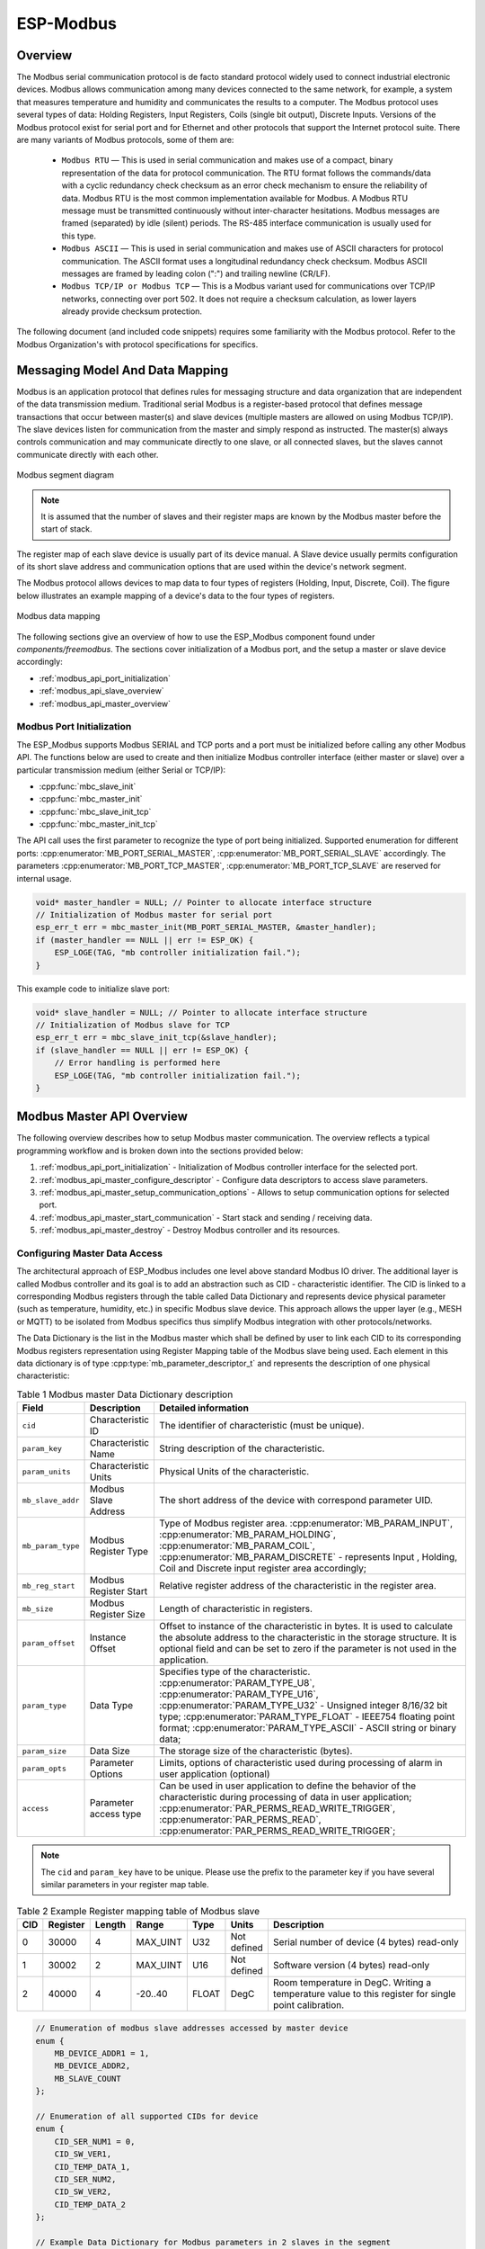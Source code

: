ESP-Modbus
==========

Overview
--------

The Modbus serial communication protocol is de facto standard protocol widely used to connect industrial electronic devices. Modbus allows communication among many devices connected to the same network, for example, a system that measures temperature and humidity and communicates the results to a computer. The Modbus protocol uses several types of data: Holding Registers, Input Registers, Coils (single bit output), Discrete Inputs. Versions of the Modbus protocol exist for serial port and for Ethernet and other protocols that support the Internet protocol suite. 
There are many variants of Modbus protocols, some of them are:


    * ``Modbus RTU`` — This is used in serial communication and makes use of a compact, binary representation of the data for protocol communication. The RTU format follows the commands/data with a cyclic redundancy check checksum as an error check mechanism to ensure the reliability of data. Modbus RTU is the most common implementation available for Modbus. A Modbus RTU message must be transmitted continuously without inter-character hesitations. Modbus messages are framed (separated) by idle (silent) periods. The RS-485 interface communication is usually used for this type.
    * ``Modbus ASCII`` — This is used in serial communication and makes use of ASCII characters for protocol communication. The ASCII format uses a longitudinal redundancy check checksum. Modbus ASCII messages are framed by leading colon (":") and trailing newline (CR/LF).
    * ``Modbus TCP/IP or Modbus TCP`` — This is a Modbus variant used for communications over TCP/IP networks, connecting over port 502. It does not require a checksum calculation, as lower layers already provide checksum protection.

The following document (and included code snippets) requires some familiarity with the Modbus protocol. Refer to the Modbus Organization's with protocol specifications for specifics.

Messaging Model And Data Mapping
--------------------------------

Modbus is an application protocol that defines rules for messaging structure and data organization that are independent of the data transmission medium. Traditional serial Modbus is a register-based protocol that defines message transactions that occur between master(s) and slave devices (multiple masters are allowed on using Modbus TCP/IP). The slave devices listen for communication from the master and simply respond as instructed. The master(s) always controls communication and may communicate directly to one slave, or all connected slaves, but the slaves cannot communicate directly with each other.

.. figure:: ../../../_static/modbus-segment.png
    :align: center
    :scale: 80%
    :alt: Modbus segment diagram
    :figclass: align-center

    Modbus segment diagram

.. note:: It is assumed that the number of slaves and their register maps are known by the Modbus master before the start of stack.

The register map of each slave device is usually part of its device manual. A Slave device usually permits configuration of its short slave address and communication options that are used within the device's network segment.

The Modbus protocol allows devices to map data to four types of registers (Holding, Input, Discrete, Coil). The figure below illustrates an example mapping of a device's data to the four types of registers.

.. figure:: ../../../_static/modbus-data-mapping.png
    :align: center
    :scale: 80%
    :alt: Modbus data mapping
    :figclass: align-center

    Modbus data mapping

The following sections give an overview of how to use the ESP_Modbus component found under `components/freemodbus`. The sections cover initialization of a Modbus port, and the setup a master or slave device accordingly:

- :ref:`modbus_api_port_initialization`
- :ref:`modbus_api_slave_overview`
- :ref:`modbus_api_master_overview`

.. _modbus_api_port_initialization:

Modbus Port Initialization
^^^^^^^^^^^^^^^^^^^^^^^^^^

The ESP_Modbus supports Modbus SERIAL and TCP ports and a port must be initialized before calling any other Modbus API. The functions below are used to create and then initialize Modbus controller interface (either master or slave) over a particular transmission medium (either Serial or TCP/IP):

- :cpp:func:`mbc_slave_init`
- :cpp:func:`mbc_master_init`
- :cpp:func:`mbc_slave_init_tcp`
- :cpp:func:`mbc_master_init_tcp`

The API call uses the first parameter to recognize the type of port being initialized. Supported enumeration for different ports: :cpp:enumerator:`MB_PORT_SERIAL_MASTER`, :cpp:enumerator:`MB_PORT_SERIAL_SLAVE` accordingly. 
The parameters :cpp:enumerator:`MB_PORT_TCP_MASTER`, :cpp:enumerator:`MB_PORT_TCP_SLAVE` are reserved for internal usage.

.. code:: c

    void* master_handler = NULL; // Pointer to allocate interface structure
    // Initialization of Modbus master for serial port
    esp_err_t err = mbc_master_init(MB_PORT_SERIAL_MASTER, &master_handler);
    if (master_handler == NULL || err != ESP_OK) {
        ESP_LOGE(TAG, "mb controller initialization fail.");
    }

This example code to initialize slave port:

.. code:: c

    void* slave_handler = NULL; // Pointer to allocate interface structure
    // Initialization of Modbus slave for TCP 
    esp_err_t err = mbc_slave_init_tcp(&slave_handler);
    if (slave_handler == NULL || err != ESP_OK) {
        // Error handling is performed here
        ESP_LOGE(TAG, "mb controller initialization fail.");
    }

.. _modbus_api_master_overview:

Modbus Master API Overview
--------------------------

The following overview describes how to setup Modbus master communication. The overview reflects a typical programming workflow and is broken down into the sections provided below:

1. :ref:`modbus_api_port_initialization` - Initialization of Modbus controller interface for the selected port.
2. :ref:`modbus_api_master_configure_descriptor` - Configure data descriptors to access slave parameters.
3. :ref:`modbus_api_master_setup_communication_options` - Allows to setup communication options for selected port.
4. :ref:`modbus_api_master_start_communication` - Start stack and sending / receiving data.
5. :ref:`modbus_api_master_destroy` - Destroy Modbus controller and its resources.

.. _modbus_api_master_configure_descriptor:

Configuring Master Data Access
^^^^^^^^^^^^^^^^^^^^^^^^^^^^^^

The architectural approach of ESP_Modbus includes one level above standard Modbus IO driver.
The additional layer is called Modbus controller and its goal is to add an abstraction such as CID - characteristic identifier.
The CID is linked to a corresponding Modbus registers through the table called Data Dictionary and represents device physical parameter (such as temperature, humidity, etc.) in specific Modbus slave device.
This approach allows the upper layer (e.g., MESH or MQTT) to be isolated from Modbus specifics thus simplify Modbus integration with other protocols/networks.

The Data Dictionary is the list in the Modbus master which shall be defined by user to link each CID to its corresponding Modbus registers representation using Register Mapping table of the Modbus slave being used.
Each element in this data dictionary is of type :cpp:type:`mb_parameter_descriptor_t` and represents the description of one physical characteristic:

.. list-table:: Table 1 Modbus master Data Dictionary description 
  :widths: 8 10 82
  :header-rows: 1

  * - Field 
    - Description
    - Detailed information
  * - ``cid``
    - Characteristic ID         
    - The identifier of characteristic (must be unique).
  * - ``param_key``
    - Characteristic Name
    - String description of the characteristic.
  * - ``param_units``
    - Characteristic Units
    - Physical Units of the characteristic.
  * - ``mb_slave_addr``
    - Modbus Slave Address
    - The short address of the device with correspond parameter UID.
  * - ``mb_param_type``
    - Modbus Register Type
    - Type of Modbus register area. 
      :cpp:enumerator:`MB_PARAM_INPUT`, :cpp:enumerator:`MB_PARAM_HOLDING`, :cpp:enumerator:`MB_PARAM_COIL`, :cpp:enumerator:`MB_PARAM_DISCRETE`  - represents Input , Holding, Coil and Discrete input register area accordingly;
  * - ``mb_reg_start``
    - Modbus Register Start
    - Relative register address of the characteristic in the register area.  
  * - ``mb_size``
    - Modbus Register Size
    - Length of characteristic in registers.
  * - ``param_offset``
    - Instance Offset
    - Offset to instance of the characteristic in bytes. It is used to calculate the absolute address to the characteristic in the storage structure.
      It is optional field and can be set to zero if the parameter is not used in the application.
  * - ``param_type``
    - Data Type                 
    - Specifies type of the characteristic.
      :cpp:enumerator:`PARAM_TYPE_U8`, :cpp:enumerator:`PARAM_TYPE_U16`, :cpp:enumerator:`PARAM_TYPE_U32` - Unsigned integer 8/16/32 bit type;
      :cpp:enumerator:`PARAM_TYPE_FLOAT` - IEEE754 floating point format;
      :cpp:enumerator:`PARAM_TYPE_ASCII` - ASCII string or binary data;
  * - ``param_size``
    - Data Size
    - The storage size of the characteristic (bytes).
  * - ``param_opts``
    - Parameter Options
    - Limits, options of characteristic used during processing of alarm in user application (optional)
  * - ``access``
    - Parameter access type
    - Can be used in user application to define the behavior of the characteristic during processing of data in user application;
      :cpp:enumerator:`PAR_PERMS_READ_WRITE_TRIGGER`, :cpp:enumerator:`PAR_PERMS_READ`, :cpp:enumerator:`PAR_PERMS_READ_WRITE_TRIGGER`;

.. note:: The ``cid`` and ``param_key`` have to be unique. Please use the prefix to the parameter key if you have several similar parameters in your register map table.

.. list-table:: Table 2 Example Register mapping table of Modbus slave
  :widths: 5 5 2 10 5 5 68
  :header-rows: 1
  
  * - CID
    - Register
    - Length
    - Range
    - Type
    - Units
    - Description
  * - 0
    - 30000
    - 4
    - MAX_UINT
    - U32
    - Not defined
    - Serial number of device (4 bytes) read-only
  * - 1
    - 30002
    - 2
    - MAX_UINT
    - U16
    - Not defined
    - Software version (4 bytes) read-only
  * - 2
    - 40000
    - 4
    - -20..40
    - FLOAT
    - DegC
    - Room temperature in DegC. Writing a temperature value to this register for single point calibration.
    
.. code:: c

    // Enumeration of modbus slave addresses accessed by master device
    enum {
        MB_DEVICE_ADDR1 = 1,
        MB_DEVICE_ADDR2,
        MB_SLAVE_COUNT
    };

    // Enumeration of all supported CIDs for device
    enum {
        CID_SER_NUM1 = 0,
        CID_SW_VER1,
        CID_TEMP_DATA_1,
        CID_SER_NUM2,
        CID_SW_VER2,
        CID_TEMP_DATA_2
    };

    // Example Data Dictionary for Modbus parameters in 2 slaves in the segment
    mb_parameter_descriptor_t device_parameters[] = {
        // CID, Name, Units, Modbus addr, register type, Modbus Reg Start Addr, Modbus Reg read length, 
        // Instance offset (NA), Instance type, Instance length (bytes), Options (NA), Permissions
        { CID_SER_NUM1, STR("Serial_number_1"), STR("--"), MB_DEVICE_ADDR1, MB_PARAM_INPUT, 0, 2,
                        0, PARAM_TYPE_U32, 4, OPTS( 0,0,0 ), PAR_PERMS_READ_WRITE_TRIGGER },
        { CID_SW_VER1, STR("Software_version_1"), STR("--"), MB_DEVICE_ADDR1, MB_PARAM_INPUT, 2, 1,
                        0, PARAM_TYPE_U16, 2, OPTS( 0,0,0 ), PAR_PERMS_READ_WRITE_TRIGGER },
        { CID_TEMP_DATA_1, STR("Temperature_1"), STR("C"), MB_DEVICE_ADDR1, MB_PARAM_HOLDING, 0, 2,
                        0, PARAM_TYPE_FLOAT, 4, OPTS( 16, 30, 1 ), PAR_PERMS_READ_WRITE_TRIGGER },
        { CID_SER_NUM2, STR("Serial_number_2"), STR("--"), MB_DEVICE_ADDR2, MB_PARAM_INPUT, 0, 2,
                        0, PARAM_TYPE_U32, 4, OPTS( 0,0,0 ), PAR_PERMS_READ_WRITE_TRIGGER },
        { CID_SW_VER2, STR("Software_version_2"), STR("--"), MB_DEVICE_ADDR2, MB_PARAM_INPUT, 2, 1,
                        0, PARAM_TYPE_U16, 2, OPTS( 0,0,0 ), PAR_PERMS_READ_WRITE_TRIGGER },
        { CID_TEMP_DATA_2, STR("Temperature_2"), STR("C"), MB_DEVICE_ADDR2, MB_PARAM_HOLDING, 0, 2,
                        0, PARAM_TYPE_FLOAT, 4, OPTS( 20, 30, 1 ), PAR_PERMS_READ_WRITE_TRIGGER },
    };
    // Calculate number of parameters in the table
    uint16_t num_device_parameters = (sizeof(device_parameters) / sizeof(device_parameters[0]));

During initialization of the Modbus stack, a pointer to the Data Dictionary (called descriptor) must be provided as the parameter of the function below. 

:cpp:func:`mbc_master_set_descriptor`: Initialization of master descriptor.

.. code:: c

    ESP_ERROR_CHECK(mbc_master_set_descriptor(&device_parameters[0], num_device_parameters));
    
The Data Dictionary can be initialized from SD card, MQTT or other source before start of stack. Once the initialization and setup is done, the Modbus controller allows the reading of complex parameters from any slave included in descriptor table using its CID.

.. _modbus_api_master_setup_communication_options:

Master Communication Options
^^^^^^^^^^^^^^^^^^^^^^^^^^^^

Calling the setup function allows for specific communication options to be defined for port.

:cpp:func:`mbc_master_setup`

The communication structure provided as a parameter is different for serial and TCP communication mode.

Example setup for serial port:

.. code:: c

    mb_communication_info_t comm_info = {
        .port = MB_PORT_NUM,        // Serial port number 
        .mode = MB_MODE_RTU,        // Modbus mode of communication (MB_MODE_RTU or MB_MODE_ASCII)
        .baudrate = 9600,           // Modbus communication baud rate
        .parity = MB_PARITY_NONE    // parity option for serial port
    };

    ESP_ERROR_CHECK(mbc_master_setup((void*)&comm_info));

Modbus master TCP port requires additional definition of IP address table where number of addresses should be equal to number of unique slave addresses in master Modbus Data Dictionary:

The order of IP address string corresponds to short slave address in the Data Dictionary.

.. code:: c

    #define MB_SLAVE_COUNT 2 // Number of slaves in the segment being accessed (as defined in Data Dictionary)

    char* slave_ip_address_table[MB_SLAVE_COUNT] = {
        "192.168.1.2",     // Address corresponds to UID1 and set to predefined value by user
        "192.168.1.3",     // corresponds to UID2 in the segment
        NULL               // end of table
    };

    mb_communication_info_t comm_info = { 
        .ip_port = MB_TCP_PORT,                    // Modbus TCP port number (default = 502)
        .ip_addr_type = MB_IPV4,                   // version of IP protocol
        .ip_mode = MB_MODE_TCP,                    // Port communication mode
        .ip_addr = (void*)slave_ip_address_table,  // assign table of IP addresses
        .ip_netif_ptr = esp_netif_ptr              // esp_netif_ptr pointer to the corresponding network interface
    };

    ESP_ERROR_CHECK(mbc_master_setup((void*)&comm_info));

.. note:: Refer to :doc:`esp_netif component <../network/esp_netif>` for more information about network interface initialization.

The slave IP addresses in the table can be assigned automatically using mDNS service as described in the example.
Refer to :example:`protocols/modbus/tcp/mb_tcp_master` for more information.

.. note:: RS485 communication requires call to UART specific APIs to setup communication mode and pins. Refer to :ref:`uart-api-running-uart-communication` section of UART documentation.


.. _modbus_api_master_start_communication:

Master Communication
^^^^^^^^^^^^^^^^^^^^

The starting of the Modbus controller is the final step in enabling communication. This is performed using function below:

:cpp:func:`mbc_master_start`

.. code:: c
    
    esp_err_t err = mbc_master_start();
    if (err != ESP_OK) {
        ESP_LOGE(TAG, "mb controller start fail, err=%x.", err);
    }
    
The list of functions below are used by the Modbus master stack from a user's application:

:cpp:func:`mbc_master_send_request`: This function executes a blocking Modbus request. The master sends a data request (as defined in parameter request structure :cpp:type:`mb_param_request_t`) and then blocks until a response from corresponding slave and returns the status of command execution. This function provides a standard way for read/write access to Modbus devices in the network.

:cpp:func:`mbc_master_get_cid_info`: The function gets information about each characteristic supported in the data dictionary and returns the characteristic's description in the form of the :cpp:type:`mb_parameter_descriptor_t` structure. Each characteristic is accessed using its CID.

:cpp:func:`mbc_master_get_parameter`: The function reads the data of a characteristic defined in the parameters of a Modbus slave device. The additional data for request is taken from parameter description table.

Example: 

.. code:: c
    
    const mb_parameter_descriptor_t* param_descriptor = NULL;
    uint8_t temp_data[4] = {0}; // temporary buffer to hold maximum CID size
    uint8_t type = 0;
    ....
    
    // Get the information for characteristic cid from data dictionary
    esp_err_t err = mbc_master_get_cid_info(cid, &param_descriptor);
    if ((err != ESP_ERR_NOT_FOUND) && (param_descriptor != NULL)) {
        err = mbc_master_get_parameter(param_descriptor->cid, (char*)param_descriptor->param_key, (uint8_t*)temp_data, &type);
        if (err == ESP_OK) {
            ESP_LOGI(TAG, "Characteristic #%d %s (%s) value = (0x%08x) read successful.",
                             param_descriptor->cid,
                             (char*)param_descriptor->param_key,
                             (char*)param_descriptor->param_units,
                             *(uint32_t*)temp_data);
        } else {
            ESP_LOGE(TAG, "Characteristic #%d (%s) read fail, err = 0x%x (%s).",
                            param_descriptor->cid,
                            (char*)param_descriptor->param_key,
                            (int)err,
                            (char*)esp_err_to_name(err));
        }
    } else {
        ESP_LOGE(TAG, "Could not get information for characteristic %d.", cid);
    }


:cpp:func:`mbc_master_set_parameter`

The function writes characteristic's value defined as a name and cid parameter in corresponded slave device. The additional data for parameter request is taken from master parameter description table.

.. code:: c

        uint8_t type = 0; // Type of parameter
        uint8_t temp_data[4] = {0}; // temporary buffer
        
        esp_err_t err = mbc_master_set_parameter(CID_TEMP_DATA_2, "Temperature_2", (uint8_t*)temp_data, &type);
        if (err == ESP_OK) {
            ESP_LOGI(TAG, "Set parameter data successfully.");
        } else {
            ESP_LOGE(TAG, "Set data fail, err = 0x%x (%s).", (int)err, (char*)esp_err_to_name(err));
        }


.. _modbus_api_master_destroy:

Modbus Master Teardown
^^^^^^^^^^^^^^^^^^^^^^

This function stops Modbus communication stack and destroys controller interface and free all used active objects.  

:cpp:func:`mbc_master_destroy`

.. code:: c

    ESP_ERROR_CHECK(mbc_master_destroy());


.. _modbus_api_slave_overview:

Modbus Slave API Overview
-------------------------

The sections below represent typical programming workflow for the slave API which should be called in following order:

1. :ref:`modbus_api_port_initialization` - Initialization of Modbus controller interface for the selected port.
2. :ref:`modbus_api_slave_configure_descriptor` - Configure data descriptors to access slave parameters.
3. :ref:`modbus_api_slave_setup_communication_options` - Allows to setup communication options for selected port.
4. :ref:`modbus_api_slave_communication` - Start stack and sending / receiving data. Filter events when master accesses the register areas.
5. :ref:`modbus_api_slave_destroy` - Destroy Modbus controller and its resources.

.. _modbus_api_slave_configure_descriptor:

Configuring Slave Data Access
^^^^^^^^^^^^^^^^^^^^^^^^^^^^^

The following functions must be called when the Modbus controller slave port is already initialized. Refer to :ref:`modbus_api_port_initialization`.

The slave stack requires the user to define structures (memory storage areas) that store the Modbus parameters accessed by stack. These structures should be prepared by the user and be assigned to the Modbus controller interface using :cpp:func:`mbc_slave_set_descriptor` API call before the start of communication. The slave task can call the :cpp:func:`mbc_slave_check_event` function which will block until the Modbus master access the slave. The slave task can then get information about the data being accessed.

.. note:: One slave can define several area descriptors per each type of Modbus register area with different start_offset.

Register area is defined by using the :cpp:type:`mb_register_area_descriptor_t` structure. 

.. list-table:: Table 3 Modbus register area descriptor 
  :widths: 8 92
  :header-rows: 1

  * - Field
    - Description
  * - ``start_offset``
    - Zero based register relative offset for defined register area. Example: register address = 40002 ( 4x register area - Function 3 - holding register ), start_offset = 2 
  * - ``type``
    - Type of the Modbus register area. Refer to :cpp:type:`mb_param_type_t` for more information.
  * - ``address``
    - A pointer to the memory area which is used to store the register data for this area descriptor.
  * - ``size``
    - The size of the memory area in bytes which is used to store register data.
    
:cpp:func:`mbc_slave_set_descriptor`

The function initializes Modbus communication descriptors for each type of Modbus register area (Holding Registers, Input Registers, Coils (single bit output), Discrete Inputs). Once areas are initialized and the :cpp:func:`mbc_slave_start()` API is called the Modbus stack can access the data in user data structures by request from master.

.. code:: c

    #define MB_REG_INPUT_START_AREA0    (0)
    #define MB_REG_HOLDING_START_AREA0  (0)
    #define MB_REG_HOLD_CNT             (100)
    #define MB_REG_INPUT_CNT            (100)

    mb_register_area_descriptor_t reg_area; // Modbus register area descriptor structure
    unit16_t holding_reg_area[MB_REG_HOLD_CNT] = {0}; // storage area for holding registers 
    unit16_t input_reg_area[MB_REG_INPUT_CNT] = {0}; // storage area for input registers 

    reg_area.type = MB_PARAM_HOLDING;                               // Set type of register area
    reg_area.start_offset = MB_REG_HOLDING_START_AREA0;             // Offset of register area in Modbus protocol
    reg_area.address = (void*)&holding_reg_area[0];                 // Set pointer to storage instance
    reg_area.size = sizeof(holding_reg_area) << 1;                  // Set the size of register storage area in bytes
    ESP_ERROR_CHECK(mbc_slave_set_descriptor(reg_area));
    
    reg_area.type = MB_PARAM_INPUT;
    reg_area.start_offset = MB_REG_INPUT_START_AREA0;
    reg_area.address = (void*)&input_reg_area[0];
    reg_area.size = sizeof(input_reg_area) << 1;
    ESP_ERROR_CHECK(mbc_slave_set_descriptor(reg_area));


At least one area descriptor per each Modbus register type must be set in order to provide register access to its area. If the master tries to access an undefined area, the stack will generate a Modbus exception.

Direct access to register area from user application must be protected by critical section:

.. code:: c

    portENTER_CRITICAL(&param_lock);
    holding_reg_area[2] += 10;
    portEXIT_CRITICAL(&param_lock);


.. _modbus_api_slave_setup_communication_options:

Slave Communication Options
^^^^^^^^^^^^^^^^^^^^^^^^^^^

The function initializes the Modbus controller interface and its active context (tasks, RTOS objects and other resources).

:cpp:func:`mbc_slave_setup`

The function is used to setup communication parameters of the Modbus stack.

Example initialization of Modbus TCP communication:

.. code:: c
    
    esp_netif_init();
    ...
    
    mb_communication_info_t comm_info = { 
        .ip_port = MB_TCP_PORT,                    // Modbus TCP port number (default = 502)
        .ip_addr_type = MB_IPV4,                   // version of IP protocol
        .ip_mode = MB_MODE_TCP,                    // Port communication mode
        .ip_addr = NULL,                           // This field keeps the client IP address to bind, NULL - bind to any client
        .ip_netif_ptr = esp_netif_ptr              // esp_netif_ptr - pointer to the corresponding network interface
    };
    
    // Setup communication parameters and start stack
    ESP_ERROR_CHECK(mbc_slave_setup((void*)&comm_info));

Example initialization of Modbus serial communication:

.. code:: c
    
    #define MB_SLAVE_DEV_SPEED 9600
    #define MB_SLAVE_ADDR 1
    #define MB_SLAVE_PORT_NUM 2
    ...
    
    // Setup communication parameters and start stack
    mb_communication_info_t comm_info = { 
        .mode = MB_MODE_RTU,                    // Communication type
        .slave_addr = MB_SLAVE_ADDR,            // Short address of the slave
        .port = MB_SLAVE_PORT_NUM,              // UART physical port number
        .baudrate = MB_SLAVE_DEV_SPEED,         // Baud rate for communication
        .parity = MB_PARITY_NONE                // Parity option
    };
    
    ESP_ERROR_CHECK(mbc_slave_setup((void*)&comm_info));

.. _modbus_api_slave_communication:

Slave Communication
^^^^^^^^^^^^^^^^^^^

The function below is used to start Modbus controller interface and allows communication.  

:cpp:func:`mbc_slave_start`

.. code:: c

    ESP_ERROR_CHECK(mbc_slave_start());

:cpp:func:`mbc_slave_check_event`

The blocking call to function waits for a event specified (represented as an event mask parameter). Once the master accesses the parameter and the event mask matches the parameter type, the application task will be unblocked and function will return the corresponding event :cpp:type:`mb_event_group_t` which describes the type of register access being done.

:cpp:func:`mbc_slave_get_param_info`

The function gets information about accessed parameters from the Modbus controller event queue. The KConfig :ref:`CONFIG_FMB_CONTROLLER_NOTIFY_QUEUE_SIZE` key can be used to configure the notification queue size. The timeout parameter allows a timeout to be specified when waiting for a notification. The :cpp:type:`mb_param_info_t` structure contains information about accessed parameter.

.. list-table:: Table 4 Description of the register info structure: :cpp:type:`mb_param_info_t`
  :widths: 10 90
  :header-rows: 1
  
  * - Field
    - Description
  * - ``time_stamp``
    - the time stamp of the event when defined parameter is accessed 
  * - ``mb_offset``
    - start Modbus register accessed by master
  * - ``type``
    - type of the Modbus register area being accessed (See the :cpp:type:`mb_event_group_t` for more information)
  * - ``address``
    - memory address that corresponds to accessed register in defined area descriptor
  * - ``size``
    - number of registers being accessed by master

Example to get event when holding or input registers accessed in the slave:

.. code:: c

    #define MB_READ_MASK            (MB_EVENT_INPUT_REG_RD | MB_EVENT_HOLDING_REG_RD)
    #define MB_WRITE_MASK           (MB_EVENT_HOLDING_REG_WR)
    #define MB_READ_WRITE_MASK      (MB_READ_MASK | MB_WRITE_MASK)
    #define MB_PAR_INFO_GET_TOUT    (10 / portTICK_PERIOD_MS)                           
    ....
                                                
    // The function blocks while waiting for register access
    mb_event_group_t event = mbc_slave_check_event(MB_READ_WRITE_MASK);
    
    // Get information about data accessed from master 
    ESP_ERROR_CHECK(mbc_slave_get_param_info(&reg_info, MB_PAR_INFO_GET_TOUT));
    const char* rw_str = (event & MB_READ_MASK) ? "READ" : "WRITE";
    
    // Filter events and process them accordingly
    if (event & (MB_EVENT_HOLDING_REG_WR | MB_EVENT_HOLDING_REG_RD)) {
        ESP_LOGI(TAG, "HOLDING %s (%u us), ADDR:%u, TYPE:%u, INST_ADDR:0x%.4x, SIZE:%u",
                    rw_str,
                    (uint32_t)reg_info.time_stamp,
                    (uint32_t)reg_info.mb_offset,
                    (uint32_t)reg_info.type,
                    (uint32_t)reg_info.address,
                    (uint32_t)reg_info.size);
    } else if (event & (MB_EVENT_INPUT_REG_RD)) {
        ESP_LOGI(TAG, "INPUT %s (%u us), ADDR:%u, TYPE:%u, INST_ADDR:0x%.4x, SIZE:%u",
                    rw_str,
                    (uint32_t)reg_info.time_stamp,
                    (uint32_t)reg_info.mb_offset,
                    (uint32_t)reg_info.type,
                    (uint32_t)reg_info.address,
                    (uint32_t)reg_info.size);
    }
    
.. _modbus_api_slave_destroy:

Modbus Slave Teardown
^^^^^^^^^^^^^^^^^^^^^

This function stops the Modbus communication stack, destroys the controller interface, and frees all used active objects allocated for the slave.  

:cpp:func:`mbc_slave_destroy`

.. code:: c

    ESP_ERROR_CHECK(mbc_slave_destroy());

Possible Communication Issues And Solutions
-------------------------------------------

If the examples do not work as expected and slave and master boards are not able to communicate correctly, it is possible to find the reason for errors. The most important errors are described in master example output and formatted as below:

.. highlight:: none

::

    E (1692332) MB_CONTROLLER_MASTER: mbc_master_get_parameter(111): SERIAL master get parameter failure error=(0x107) (ESP_ERR_TIMEOUT).


.. list-table:: Table 5 Modbus error codes and troubleshooting
  :widths: 5 30 65
  :header-rows: 1

  * - Error
    - Description
    - Possible solution
  * - 0x106
    - ``ESP_ERR_NOT_SUPPORTED``  - Invalid register request - slave returned an exception because the requested register is not supported.
    - Refer to slave register map. Check the master data dictionary for correctness.
  * - 0x107
    - ``ESP_ERR_TIMEOUT`` - Slave response timeout - Modbus slave did not send response during configured slave response timeout.
    - Measure and increase the maximum slave response timeout `idf.py menuconfig`, option :ref:`CONFIG_FMB_MASTER_TIMEOUT_MS_RESPOND`.
      Check physical connection or network configuration and make sure that the slave response can reach the master side.
      If the application has some high performance tasks with higher priority than :ref:`CONFIG_FMB_PORT_TASK_PRIO` it is recommended to place Modbus tasks on the other core using an option :ref:`CONFIG_FMB_PORT_TASK_AFFINITY`.
      Configure the Modbus task's priority :ref:`CONFIG_FMB_PORT_TASK_PRIO` to ensure that the task gets sufficient processing time to handle Modbus stack events.
  * - 0x108
    - ``ESP_ERR_INVALID_RESPONSE`` - Received unsupported response from slave or frame check failure. Master can not execute command handler because the command is either not supported or is incorrect.
    - Check the physical connection then refer to register map of your slave to configure the master data dictionary properly.
  * - 0x103
    - ``ESP_ERR_INVALID_STATE`` - Critical failure or FSM sequence failure or master FSM is busy processing previous request.
    - Make sure your physical connection is working properly. Increase task stack size and check Modbus initialization sequence.

Application Example
-------------------

The examples below use the FreeModbus library port for serial TCP slave and master implementations accordingly. The selection of stack is performed through KConfig menu option "Enable Modbus stack support ..." for appropriate communication mode and related configuration keys.

- :example:`protocols/modbus/serial/mb_slave`
- :example:`protocols/modbus/serial/mb_master`
- :example:`protocols/modbus/tcp/mb_tcp_slave`
- :example:`protocols/modbus/tcp/mb_tcp_master`

Please refer to the specific example README.md for details.

Protocol References
-------------------

    -  ``https://modbus.org/specs.php``: Modbus Organization with protocol specifications.

API Reference
-------------

.. include-build-file:: inc/esp_modbus_common.inc
.. include-build-file:: inc/esp_modbus_master.inc
.. include-build-file:: inc/esp_modbus_slave.inc

